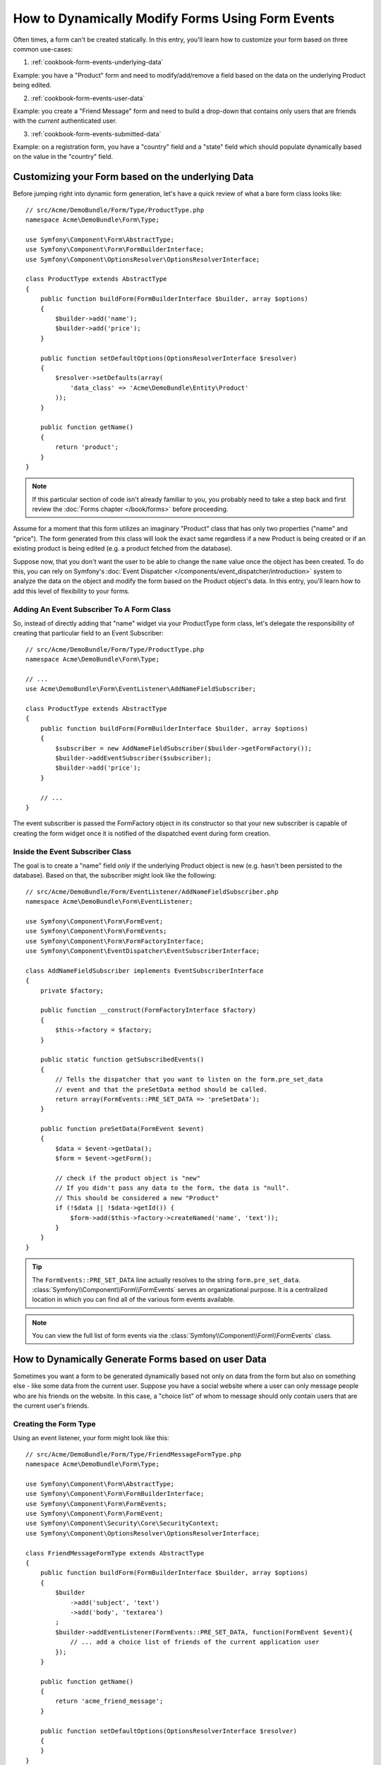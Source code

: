 .. index::
   single: Form; Events

How to Dynamically Modify Forms Using Form Events
=================================================

Often times, a form can't be created statically. In this entry, you'll learn
how to customize your form based on three common use-cases:

1) :ref:`cookbook-form-events-underlying-data`

Example: you have a "Product" form and need to modify/add/remove a field
based on the data on the underlying Product being edited.

2) :ref:`cookbook-form-events-user-data`

Example: you create a "Friend Message" form and need to build a drop-down
that contains only users that are friends with the *current* authenticated
user.

3) :ref:`cookbook-form-events-submitted-data`

Example: on a registration form, you have a "country" field and a "state"
field which should populate dynamically based on the value in the "country"
field.

.. _cookbook-form-events-underlying-data:

Customizing your Form based on the underlying Data
--------------------------------------------------

Before jumping right into dynamic form generation, let's have a quick review
of what a bare form class looks like::

    // src/Acme/DemoBundle/Form/Type/ProductType.php
    namespace Acme\DemoBundle\Form\Type;

    use Symfony\Component\Form\AbstractType;
    use Symfony\Component\Form\FormBuilderInterface;
    use Symfony\Component\OptionsResolver\OptionsResolverInterface;

    class ProductType extends AbstractType
    {
        public function buildForm(FormBuilderInterface $builder, array $options)
        {
            $builder->add('name');
            $builder->add('price');
        }

        public function setDefaultOptions(OptionsResolverInterface $resolver)
        {
            $resolver->setDefaults(array(
                'data_class' => 'Acme\DemoBundle\Entity\Product'
            ));
        }

        public function getName()
        {
            return 'product';
        }
    }

.. note::

    If this particular section of code isn't already familiar to you, you
    probably need to take a step back and first review the :doc:`Forms chapter </book/forms>`
    before proceeding.

Assume for a moment that this form utilizes an imaginary "Product" class
that has only two properties ("name" and "price"). The form generated from
this class will look the exact same regardless if a new Product is being created
or if an existing product is being edited (e.g. a product fetched from the database).

Suppose now, that you don't want the user to be able to change the ``name`` value
once the object has been created. To do this, you can rely on Symfony's
:doc:`Event Dispatcher </components/event_dispatcher/introduction>`
system to analyze the data on the object and modify the form based on the
Product object's data. In this entry, you'll learn how to add this level of
flexibility to your forms.

.. _`cookbook-forms-event-subscriber`:

Adding An Event Subscriber To A Form Class
~~~~~~~~~~~~~~~~~~~~~~~~~~~~~~~~~~~~~~~~~~

So, instead of directly adding that "name" widget via your ProductType form
class, let's delegate the responsibility of creating that particular field
to an Event Subscriber::

    // src/Acme/DemoBundle/Form/Type/ProductType.php
    namespace Acme\DemoBundle\Form\Type;

    // ...
    use Acme\DemoBundle\Form\EventListener\AddNameFieldSubscriber;

    class ProductType extends AbstractType
    {
        public function buildForm(FormBuilderInterface $builder, array $options)
        {
            $subscriber = new AddNameFieldSubscriber($builder->getFormFactory());
            $builder->addEventSubscriber($subscriber);
            $builder->add('price');
        }

        // ...
    }

The event subscriber is passed the FormFactory object in its constructor so
that your new subscriber is capable of creating the form widget once it is
notified of the dispatched event during form creation.

.. _`cookbook-forms-inside-subscriber-class`:

Inside the Event Subscriber Class
~~~~~~~~~~~~~~~~~~~~~~~~~~~~~~~~~

The goal is to create a "name" field *only* if the underlying Product object
is new (e.g. hasn't been persisted to the database). Based on that, the subscriber
might look like the following::

    // src/Acme/DemoBundle/Form/EventListener/AddNameFieldSubscriber.php
    namespace Acme\DemoBundle\Form\EventListener;

    use Symfony\Component\Form\FormEvent;
    use Symfony\Component\Form\FormEvents;
    use Symfony\Component\Form\FormFactoryInterface;
    use Symfony\Component\EventDispatcher\EventSubscriberInterface;

    class AddNameFieldSubscriber implements EventSubscriberInterface
    {
        private $factory;

        public function __construct(FormFactoryInterface $factory)
        {
            $this->factory = $factory;
        }

        public static function getSubscribedEvents()
        {
            // Tells the dispatcher that you want to listen on the form.pre_set_data
            // event and that the preSetData method should be called.
            return array(FormEvents::PRE_SET_DATA => 'preSetData');
        }

        public function preSetData(FormEvent $event)
        {
            $data = $event->getData();
            $form = $event->getForm();

            // check if the product object is "new"
            // If you didn't pass any data to the form, the data is "null".
            // This should be considered a new "Product"
            if (!$data || !$data->getId()) {
                $form->add($this->factory->createNamed('name', 'text'));
            }
        }
    }

.. tip::

    The ``FormEvents::PRE_SET_DATA`` line actually resolves to the string
    ``form.pre_set_data``. :class:`Symfony\\Component\\Form\\FormEvents` serves an organizational purpose. It is a centralized location
    in which you can find all of the various form events available.

.. note::

    You can view the full list of form events via the :class:`Symfony\\Component\\Form\\FormEvents`
    class.

.. _cookbook-form-events-user-data:

How to Dynamically Generate Forms based on user Data
----------------------------------------------------

Sometimes you want a form to be generated dynamically based not only on data
from the form but also on something else - like some data from the current user.
Suppose you have a social website where a user can only message people who
are his friends on the website. In this case, a "choice list" of whom to message
should only contain users that are the current user's friends.

Creating the Form Type
~~~~~~~~~~~~~~~~~~~~~~

Using an event listener, your form might look like this::

    // src/Acme/DemoBundle/Form/Type/FriendMessageFormType.php
    namespace Acme\DemoBundle\Form\Type;

    use Symfony\Component\Form\AbstractType;
    use Symfony\Component\Form\FormBuilderInterface;
    use Symfony\Component\Form\FormEvents;
    use Symfony\Component\Form\FormEvent;
    use Symfony\Component\Security\Core\SecurityContext;
    use Symfony\Component\OptionsResolver\OptionsResolverInterface;

    class FriendMessageFormType extends AbstractType
    {
        public function buildForm(FormBuilderInterface $builder, array $options)
        {
            $builder
                ->add('subject', 'text')
                ->add('body', 'textarea')
            ;
            $builder->addEventListener(FormEvents::PRE_SET_DATA, function(FormEvent $event){
                // ... add a choice list of friends of the current application user
            });
        }

        public function getName()
        {
            return 'acme_friend_message';
        }

        public function setDefaultOptions(OptionsResolverInterface $resolver)
        {
        }
    }

The problem is now to get the current user and create a choice field that
contains only this user's friends.

Luckily it is pretty easy to inject a service inside of the form. This can be
done in the constructor::

    private $securityContext;

    public function __construct(SecurityContext $securityContext)
    {
        $this->securityContext = $securityContext;
    }

.. note::

    You might wonder, now that you have access to the User (through the security
    context), why not just use it directly in ``buildForm`` and omit the
    event listener? This is because doing so in the ``buildForm`` method
    would result in the whole form type being modified and not just this
    one form instance. This may not usually be a problem, but technically
    a single form type could be used on a single request to create many forms
    or fields.

Customizing the Form Type
~~~~~~~~~~~~~~~~~~~~~~~~~

Now that you have all the basics in place you an take advantage of the ``securityContext``
and fill in the listener logic::

    // src/Acme/DemoBundle/FormType/FriendMessageFormType.php

    use Symfony\Component\Security\Core\SecurityContext;
    use Doctrine\ORM\EntityRepository;
    // ...

    class FriendMessageFormType extends AbstractType
    {
        private $securityContext;

        public function __construct(SecurityContext $securityContext)
        {
            $this->securityContext = $securityContext;
        }

        public function buildForm(FormBuilderInterface $builder, array $options)
        {
            $builder
                ->add('subject', 'text')
                ->add('body', 'textarea')
            ;

            // grab the user, do a quick sanity check that one exists
            $user = $this->securityContext->getToken()->getUser();
            if (!$user) {
                throw new \LogicException(
                    'The FriendMessageFormType cannot be used without an authenticated user!'
                );
            }

            $factory = $builder->getFormFactory();

            $builder->addEventListener(
                FormEvents::PRE_SET_DATA,
                function(FormEvent $event) use($user, $factory){
                    $form = $event->getForm();

                    $formOptions = array(
                        'class' => 'Acme\DemoBundle\Entity\User',
                        'multiple' => false,
                        'expanded' => false,
                        'property' => 'fullName',
                        'query_builder' => function(EntityRepository $er) use ($user) {
                            // build a custom query, or call a method on your repository (even better!)
                        },
                    );

                    // create the field, this is similar the $builder->add()
                    // field name, field type, data, options
                    $form->add($factory->createNamed('friend', 'entity', null, $formOptions));
                }
            );
        }

        // ...
    }

Using the Form
~~~~~~~~~~~~~~

Our form is now ready to use and there are two possible ways to use it inside
of a controller:

a) create it manually and remember to pass the security context to it;

or

b) define it as a service.

a) Creating the Form manually
.............................

This is very simple, and is probably the better approach unless you're using
your new form type in many places or embedding it into other forms::

    class FriendMessageController extends Controller
    {
        public function newAction(Request $request)
        {
            $securityContext = $this->container->get('security.context');
            $form = $this->createForm(
                new FriendMessageFormType($securityContext)
            );

            // ...
        }
    }

b) Defining the Form as a Service
.................................

To define your form as a service, just create a normal service and then tag
it with :ref:`dic-tags-form-type`.

.. configuration-block::

    .. code-block:: yaml

        # app/config/config.yml
        services:
            acme.form.friend_message:
                class: Acme\DemoBundle\Form\Type\FriendMessageFormType
                arguments: [@security.context]
                tags:
                    -
                        name: form.type
                        alias: acme_friend_message

    .. code-block:: xml

        <!-- app/config/config.xml -->
        <services>
            <service id="acme.form.friend_message" class="Acme\DemoBundle\Form\Type\FriendMessageFormType">
                <argument type="service" id="security.context" />
                <tag name="form.type" alias="acme_friend_message" />
            </service>
        </services>

    .. code-block:: php

        // app/config/config.php
        $definition = new Definition('Acme\DemoBundle\Form\Type\FriendMessageFormType');
        $definition->addTag('form.type', array('alias' => 'acme_friend_message'));
        $container->setDefinition(
            'acme.form.friend_message',
            $definition,
            array('security.context')
        );

If you wish to create it from within a controller or any other service that has
access to the form factory, you then use::

    class FriendMessageController extends Controller
    {
        public function newAction(Request $request)
        {
            $form = $this->createForm('acme_friend_message');

            // ...
        }
    }

You can also easily embed the form type into another form::

    // inside some other "form type" class
    public function buildForm(FormBuilderInterface $builder, array $options)
    {
        $builder->add('message', 'acme_friend_message');
    }

.. _cookbook-form-events-submitted-data:

Dynamic generation for submitted Forms
--------------------------------------

Another case that can appear is that you want to customize the form specific to
the data that was submitted by the user. For example, imagine you have a registration
form for sports gatherings. Some events will allow you to specify your preferred
position on the field. This would be a ``choice`` field for example. However the
possible choices will depend on each sport. Football will have attack, defense,
goalkeeper etc... Baseball will have a pitcher but will not have goalkeeper. You
will need the correct options to be set in order for validation to pass.

The meetup is passed as an entity hidden field to the form. So we can access each
sport like this::

    // src/Acme/DemoBundle/Form/Type/SportMeetupType.php
    class SportMeetupType extends AbstractType
    {
        public function buildForm(FormBuilderInterface $builder, array $options)
        {
            $builder
                ->add('number_of_people', 'text')
                ->add('discount_coupon', 'text')
            ;
            $factory = $builder->getFormFactory();

            $builder->addEventListener(
                FormEvents::PRE_SET_DATA,
                function(FormEvent $event) use($user, $factory){
                    $form = $event->getForm();

                    // this would be your entity, i.e. SportMeetup
                    $data = $event->getData();

                    $positions = $data->getSport()->getAvailablePositions();

                    // ... proceed with customizing the form based on available positions
                }
            );
        }
    }

When you're building this form to display to the user for the first time,
then this example works perfectly.

However, things get more difficult when you handle the form submission. This
is be cause the ``PRE_SET_DATA`` event tells us the data that you're starting
with (e.g. an empty ``SportMeetup`` object), *not* the submitted data.

On a form, we can usually listen to the following events:

* ``PRE_SET_DATA``
* ``POST_SET_DATA``
* ``PRE_BIND``
* ``BIND``
* ``POST_BIND``

When listening to ``BIND`` and ``POST_BIND``, it's already "too late" to make
changes to the form. Fortunately, ``PRE_BIND`` is perfect for this. There
is, however, a big difference in what ``$event->getData()`` returns for each
of these events. Specifically, in ``PRE_BIND``, ``$event->getData()`` returns
the raw data submitted by the user.

This can be used to get the ``SportMeetup`` id and retrieve it from the database,
given you have a reference to the object manager (if using doctrine). In
the end, you have an event subscriber that listens to two different events,
requires some external services and customizes the form. In such a situation,
it's probably better to define this as a service rather than using an anonymouse
function as the event listener callback.

The subscriber would now look like::

    // src/Acme/DemoBundle/Form/EventListener/RegistrationSportListener.php
    namespace Acme\DemoBundle\Form\EventListener;

    use Symfony\Component\Form\FormFactoryInterface;
    use Doctrine\ORM\EntityManager;
    use Symfony\Component\Form\FormEvent;

    class RegistrationSportListener implements EventSubscriberInterface
    {
        /**
         * @var FormFactoryInterface
         */
        private $factory;

        /**
         * @var EntityManager
         */
        private $om;

        /**
         * @param factory FormFactoryInterface
         */
        public function __construct(FormFactoryInterface $factory, EntityManager $om)
        {
            $this->factory = $factory;
            $this->om = $om;
        }

        public static function getSubscribedEvents()
        {
            return array(
                FormEvents::PRE_BIND => 'preBind',
                FormEvents::PRE_SET_DATA => 'preSetData',
            );
        }

        /**
         * @param event FormEvent
         */
        public function preSetData(FormEvent $event)
        {
            $meetup = $event->getData()->getMeetup();

            // Before binding the form, the "meetup" will be null
            if (null === $meetup) {
                return;
            }

            $form = $event->getForm();
            $positions = $meetup->getSport()->getPositions();

            $this->customizeForm($form, $positions);
        }

        public function preBind(FormEvent $event)
        {
            $data = $event->getData();
            $id = $data['event'];
            $meetup = $this->om
                ->getRepository('AcmeDemoBundle:SportMeetup')
                ->find($id);

            if ($meetup === null) {
                $msg = 'The event %s could not be found for you registration';
                throw new \Exception(sprintf($msg, $id));
            }
            $form = $event->getForm();
            $positions = $meetup->getSport()->getPositions();

            $this->customizeForm($form, $positions);
        }

        protected function customizeForm($form, $positions)
        {
            // ... customize the form according to the positions
        }
    }

You can see that you need to listen on these two events and have different callbacks
only because in two different scenarios, the data that you can use is given in a
different format. Other than that, this class always performs exactly the same
things on a given form.

Now that you have that setup, register your form and the listener as services:

.. configuration-block::

    .. code-block:: yaml

        # app/config/config.yml
        acme.form.sport_meetup:
            class: Acme\SportBundle\Form\Type\SportMeetupType
            arguments: [@acme.form.meetup_registration_listener]
            tags:
                - { name: form.type, alias: acme_meetup_registration }
        acme.form.meetup_registration_listener
            class: Acme\SportBundle\Form\EventListener\RegistrationSportListener
            arguments: [@form.factory, @doctrine]

    .. code-block:: xml

        <!-- app/config/config.xml -->
        <services>
            <service id="acme.form.sport_meetup" class="Acme\SportBundle\FormType\SportMeetupType">
                <argument type="service" id="acme.form.meetup_registration_listener" />
                <tag name="form.type" alias="acme_meetup_registration" />
            </service>
            <service id="acme.form.meetup_registration_listener" class="Acme\SportBundle\Form\EventListener\RegistrationSportListener">
                <argument type="service" id="form.factory" />
                <argument type="service" id="doctrine" />
            </service>
        </services>

    .. code-block:: php

        // app/config/config.php
        $definition = new Definition('Acme\SportBundle\Form\Type\SportMeetupType');
        $definition->addTag('form.type', array('alias' => 'acme_meetup_registration'));
        $container->setDefinition(
            'acme.form.meetup_registration_listener',
            $definition,
            array('security.context')
        );
        $definition = new Definition('Acme\SportBundle\Form\EventListener\RegistrationSportListener');
        $container->setDefinition(
            'acme.form.meetup_registration_listener',
            $definition,
            array('form.factory', 'doctrine')
        );

In this setup, the ``RegistrationSportListener`` will be a constructor argument
to ``SportMeetupType``. You can then register it as an event subscriber on
your form::

    private $registrationSportListener;

    public function __construct(RegistrationSportListener $registrationSportListener)
    {
        $this->registrationSportListener = $registrationSportListener;
    }

    public function buildForm(FormBuilderInterface $builder, array $options)
    {
        // ...
        $subscriber = new AddNameFieldSubscriber($builder->getFormFactory());
        $builder->addEventSubscriber($this->registrationSportListener);
    }

And this should tie everything together. You can now retrieve your form from the
controller, display it to a user, and validate it with the right choice options
set for every possible kind of sport that our users are registering for.

One piece that may still be missing is the client-side updating of your form
after the sport is selected. This should be handled by making an AJAX call
back to your application. In that controller, you can bind your form, but
instead of processing it, simply use the bound form to render the updated
fields. The response from the AJAX call can then be used to update the view.
